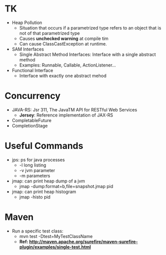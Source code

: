 # JAVA

* TK
- Heap Pollution
  - Situation that occurs if a parametrized type refers to an object that is not of that parametrized type
  - Causes *unchecked warning* at compile tim
  - Can cause ClassCastException at runtime.
- SAM Interfaces
  - Single Abstract Method Interfaces: Interface with a single abstract method
  - Examples: Runnable, Callable, ActionListener...
- Functional Interface
  - Interface with exactly one abstract mehod
  
* Concurrency
- JAVA-RS: Jsr 311, The JavaTM API for RESTful Web Services
  - *Jersey*: Reference implementation of JAX-RS
- CompletableFuture
- CompletionStage

* Useful Commands
- jps: ps for java processes
  - -l long listing
  - -v jvm parameter
  - -m parameters
- jmap: can print heap dump of a jvm
  - jmap -dump:format=b,file=snapshot.jmap pid
- jmap: can print heap histogram
  - jmap -histo pid
  
* Maven
- Run a specific test class:
  - mvn test -Dtest=MyTestClassName
  - *Ref: http://maven.apache.org/surefire/maven-surefire-plugin/examples/single-test.html*
  
